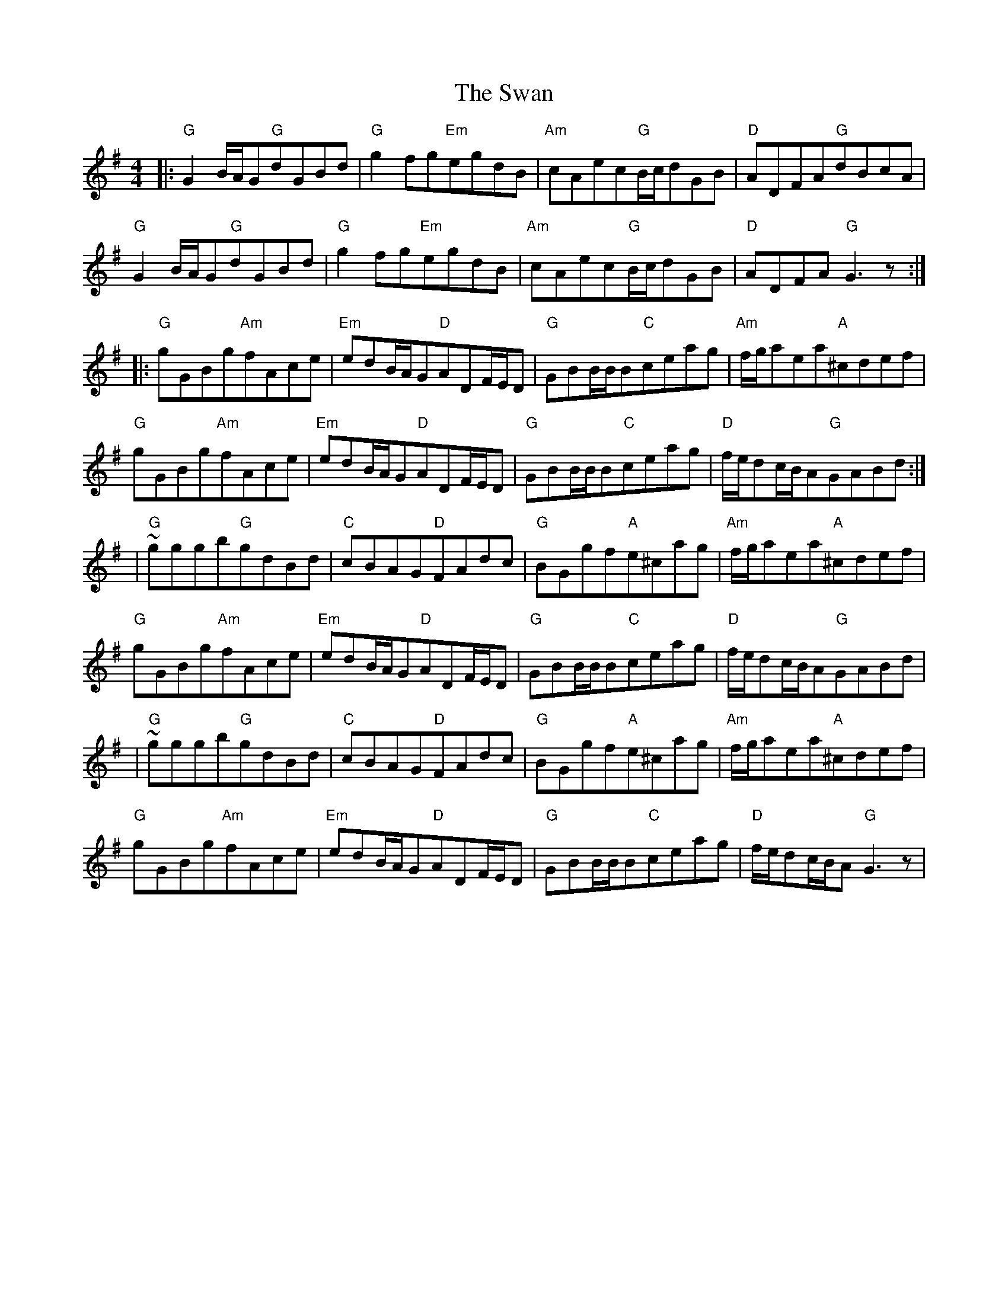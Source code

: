 X: 2
T: Swan, The
Z: Conán McDonnell
S: https://thesession.org/tunes/1036#setting14265
R: hornpipe
M: 4/4
L: 1/8
K: Gmaj
|:"G"G2B/A/G"G"dGBd|"G"g2fg"Em"egdB|"Am"cAec"G"B/c/dGB|"D"ADFA"G"dBcA|"G"G2B/A/G"G"dGBd|"G"g2fg"Em"egdB|"Am"cAec"G"B/c/dGB|"D"ADFA"G"G3z:||:"G"gGBg"Am"fAce|"Em"edB/A/G"D"ADF/E/D|"G"GBB/B/B"C"ceag|"Am"f/g/aea"A"^cdef|"G"gGBg"Am"fAce|"Em"edB/A/G"D"ADF/E/D|"G"GBB/B/B"C"ceag|"D"f/e/dc/B/A"G"GABd:||"G"~gggb"G"gdBd|"C"cBAG"D"FAdc|"G"BGgf"A"e^cag|"Am"f/g/aea"A"^cdef|"G"gGBg"Am"fAce|"Em"edB/A/G"D"ADF/E/D|"G"GBB/B/B"C"ceag|"D"f/e/dc/B/A"G"GABd||"G"~gggb"G"gdBd|"C"cBAG"D"FAdc|"G"BGgf"A"e^cag|"Am"f/g/aea"A"^cdef|"G"gGBg"Am"fAce|"Em"edB/A/G"D"ADF/E/D|"G"GBB/B/B"C"ceag|"D"f/e/dc/B/A"G"G3z|
